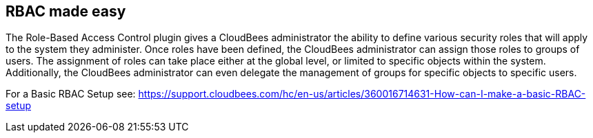 
== RBAC made easy

The Role-Based Access Control plugin gives a CloudBees administrator the ability to define various security roles that will apply to the system they administer.
Once roles have been defined, the CloudBees administrator can assign those roles to groups of users.
The assignment of roles can take place either at the global level, or limited to specific objects within the system.
Additionally, the CloudBees administrator can even delegate the management of groups for specific objects to specific users.

For a Basic RBAC Setup see: https://support.cloudbees.com/hc/en-us/articles/360016714631-How-can-I-make-a-basic-RBAC-setup
